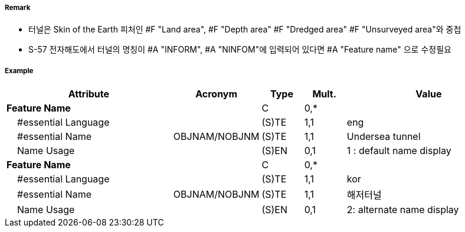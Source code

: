 // tag::Tunnel[]
===== Remark
- 터널은 Skin of the Earth 피처인 #F "Land area", #F "Depth area" #F "Dredged area" #F "Unsurveyed area"와 중첩
- S-57 전자해도에서 터널의 명칭이 #A "INFORM", #A "NINFOM"에 입력되어 있다면 #A "Feature name" 으로 수정필요

===== Example
[cols="20,10,5,5,20", options="header"]
|===
|Attribute |Acronym |Type |Mult. |Value
|**Feature Name**||C|0,*| 
|    #essential Language||(S)TE|1,1| eng
|    #essential Name|OBJNAM/NOBJNM|(S)TE|1,1| Undersea tunnel 
|    Name Usage||(S)EN|0,1| 1 : default name display
|**Feature Name**||C|0,*| 
|    #essential Language||(S)TE|1,1| kor
|    #essential Name|OBJNAM/NOBJNM|(S)TE|1,1| 해저터널
|    Name Usage||(S)EN|0,1| 2: alternate name display
|===

// end::Tunnel[]
